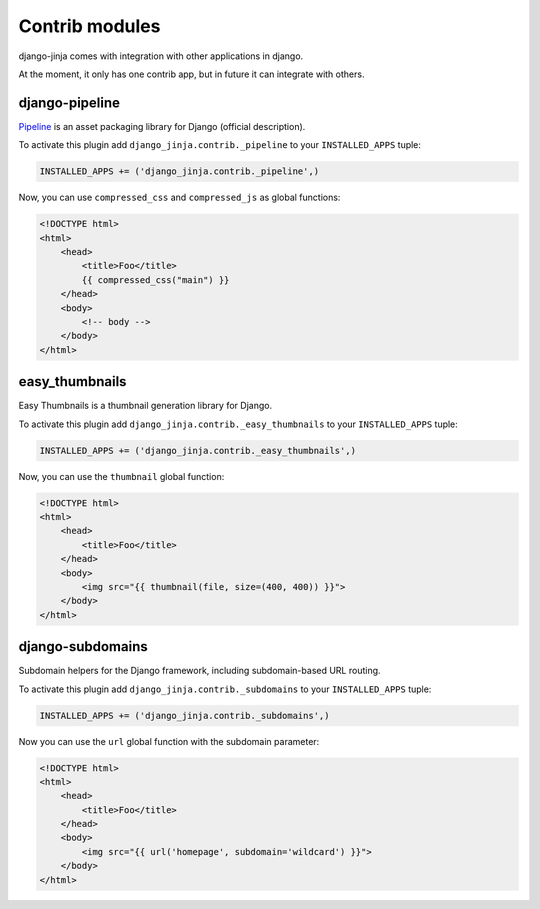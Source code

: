 Contrib modules
===============

django-jinja comes with integration with other applications in django.

At the moment, it only has one contrib app, but in future it can integrate with others.

django-pipeline
---------------

Pipeline_ is an asset packaging library for Django (official description).

.. _Pipeline: https://github.com/cyberdelia/django-pipeline

To activate this plugin add ``django_jinja.contrib._pipeline`` to your ``INSTALLED_APPS`` tuple:

.. code-block:: python

    INSTALLED_APPS += ('django_jinja.contrib._pipeline',)

Now, you can use ``compressed_css`` and ``compressed_js`` as global functions:

.. code-block:: jinja

    <!DOCTYPE html>
    <html>
        <head>
            <title>Foo</title>
            {{ compressed_css("main") }}
        </head>
        <body>
            <!-- body -->
        </body>
    </html>


easy_thumbnails
---------------

Easy Thumbnails is a thumbnail generation library for Django.

To activate this plugin add ``django_jinja.contrib._easy_thumbnails`` to your ``INSTALLED_APPS`` tuple:

.. code-block:: python

    INSTALLED_APPS += ('django_jinja.contrib._easy_thumbnails',)

Now, you can use the ``thumbnail`` global function:

.. code-block:: jinja

    <!DOCTYPE html>
    <html>
        <head>
            <title>Foo</title>
        </head>
        <body>
            <img src="{{ thumbnail(file, size=(400, 400)) }}">
        </body>
    </html>


django-subdomains
-----------------

Subdomain helpers for the Django framework, including subdomain-based URL routing.

To activate this plugin add ``django_jinja.contrib._subdomains`` to your ``INSTALLED_APPS`` tuple:

.. code-block:: python

    INSTALLED_APPS += ('django_jinja.contrib._subdomains',)

Now you can use the ``url`` global function with the subdomain parameter:

.. code-block:: jinja

    <!DOCTYPE html>
    <html>
        <head>
            <title>Foo</title>
        </head>
        <body>
            <img src="{{ url('homepage', subdomain='wildcard') }}">
        </body>
    </html>
